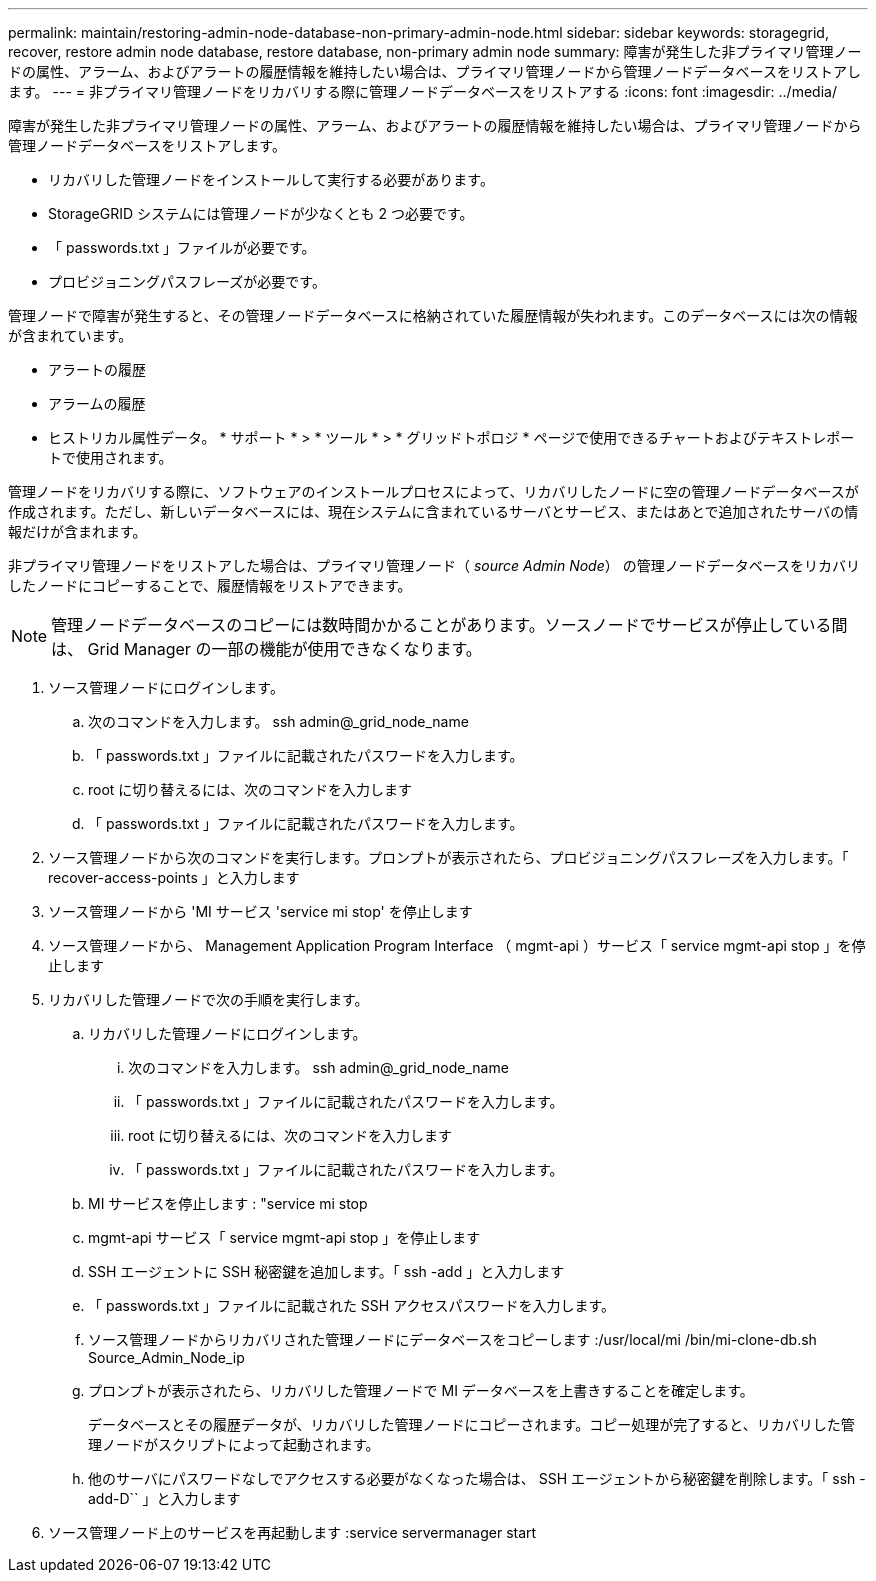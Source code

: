---
permalink: maintain/restoring-admin-node-database-non-primary-admin-node.html 
sidebar: sidebar 
keywords: storagegrid, recover, restore admin node database, restore database, non-primary admin node 
summary: 障害が発生した非プライマリ管理ノードの属性、アラーム、およびアラートの履歴情報を維持したい場合は、プライマリ管理ノードから管理ノードデータベースをリストアします。 
---
= 非プライマリ管理ノードをリカバリする際に管理ノードデータベースをリストアする
:icons: font
:imagesdir: ../media/


[role="lead"]
障害が発生した非プライマリ管理ノードの属性、アラーム、およびアラートの履歴情報を維持したい場合は、プライマリ管理ノードから管理ノードデータベースをリストアします。

* リカバリした管理ノードをインストールして実行する必要があります。
* StorageGRID システムには管理ノードが少なくとも 2 つ必要です。
* 「 passwords.txt 」ファイルが必要です。
* プロビジョニングパスフレーズが必要です。


管理ノードで障害が発生すると、その管理ノードデータベースに格納されていた履歴情報が失われます。このデータベースには次の情報が含まれています。

* アラートの履歴
* アラームの履歴
* ヒストリカル属性データ。 * サポート * > * ツール * > * グリッドトポロジ * ページで使用できるチャートおよびテキストレポートで使用されます。


管理ノードをリカバリする際に、ソフトウェアのインストールプロセスによって、リカバリしたノードに空の管理ノードデータベースが作成されます。ただし、新しいデータベースには、現在システムに含まれているサーバとサービス、またはあとで追加されたサーバの情報だけが含まれます。

非プライマリ管理ノードをリストアした場合は、プライマリ管理ノード（ _source Admin Node_） の管理ノードデータベースをリカバリしたノードにコピーすることで、履歴情報をリストアできます。


NOTE: 管理ノードデータベースのコピーには数時間かかることがあります。ソースノードでサービスが停止している間は、 Grid Manager の一部の機能が使用できなくなります。

. ソース管理ノードにログインします。
+
.. 次のコマンドを入力します。 ssh admin@_grid_node_name
.. 「 passwords.txt 」ファイルに記載されたパスワードを入力します。
.. root に切り替えるには、次のコマンドを入力します
.. 「 passwords.txt 」ファイルに記載されたパスワードを入力します。


. ソース管理ノードから次のコマンドを実行します。プロンプトが表示されたら、プロビジョニングパスフレーズを入力します。「 recover-access-points 」と入力します
. ソース管理ノードから 'MI サービス 'service mi stop' を停止します
. ソース管理ノードから、 Management Application Program Interface （ mgmt-api ）サービス「 service mgmt-api stop 」を停止します
. リカバリした管理ノードで次の手順を実行します。
+
.. リカバリした管理ノードにログインします。
+
... 次のコマンドを入力します。 ssh admin@_grid_node_name
... 「 passwords.txt 」ファイルに記載されたパスワードを入力します。
... root に切り替えるには、次のコマンドを入力します
... 「 passwords.txt 」ファイルに記載されたパスワードを入力します。


.. MI サービスを停止します : "service mi stop
.. mgmt-api サービス「 service mgmt-api stop 」を停止します
.. SSH エージェントに SSH 秘密鍵を追加します。「 ssh -add 」と入力します
.. 「 passwords.txt 」ファイルに記載された SSH アクセスパスワードを入力します。
.. ソース管理ノードからリカバリされた管理ノードにデータベースをコピーします :/usr/local/mi /bin/mi-clone-db.sh Source_Admin_Node_ip
.. プロンプトが表示されたら、リカバリした管理ノードで MI データベースを上書きすることを確定します。
+
データベースとその履歴データが、リカバリした管理ノードにコピーされます。コピー処理が完了すると、リカバリした管理ノードがスクリプトによって起動されます。

.. 他のサーバにパスワードなしでアクセスする必要がなくなった場合は、 SSH エージェントから秘密鍵を削除します。「 ssh -add-D`` 」と入力します


. ソース管理ノード上のサービスを再起動します :service servermanager start

